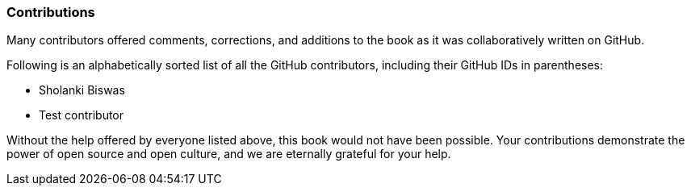 === Contributions

Many contributors offered comments, corrections, and additions to the book as it was collaboratively written on GitHub.

Following is an alphabetically sorted list of all the GitHub contributors, including their GitHub IDs in parentheses:

* Sholanki Biswas
* Test contributor

Without the help offered by everyone listed above, this book would not have been possible. Your contributions demonstrate the power of open source and open culture, and we are eternally grateful for your help.
